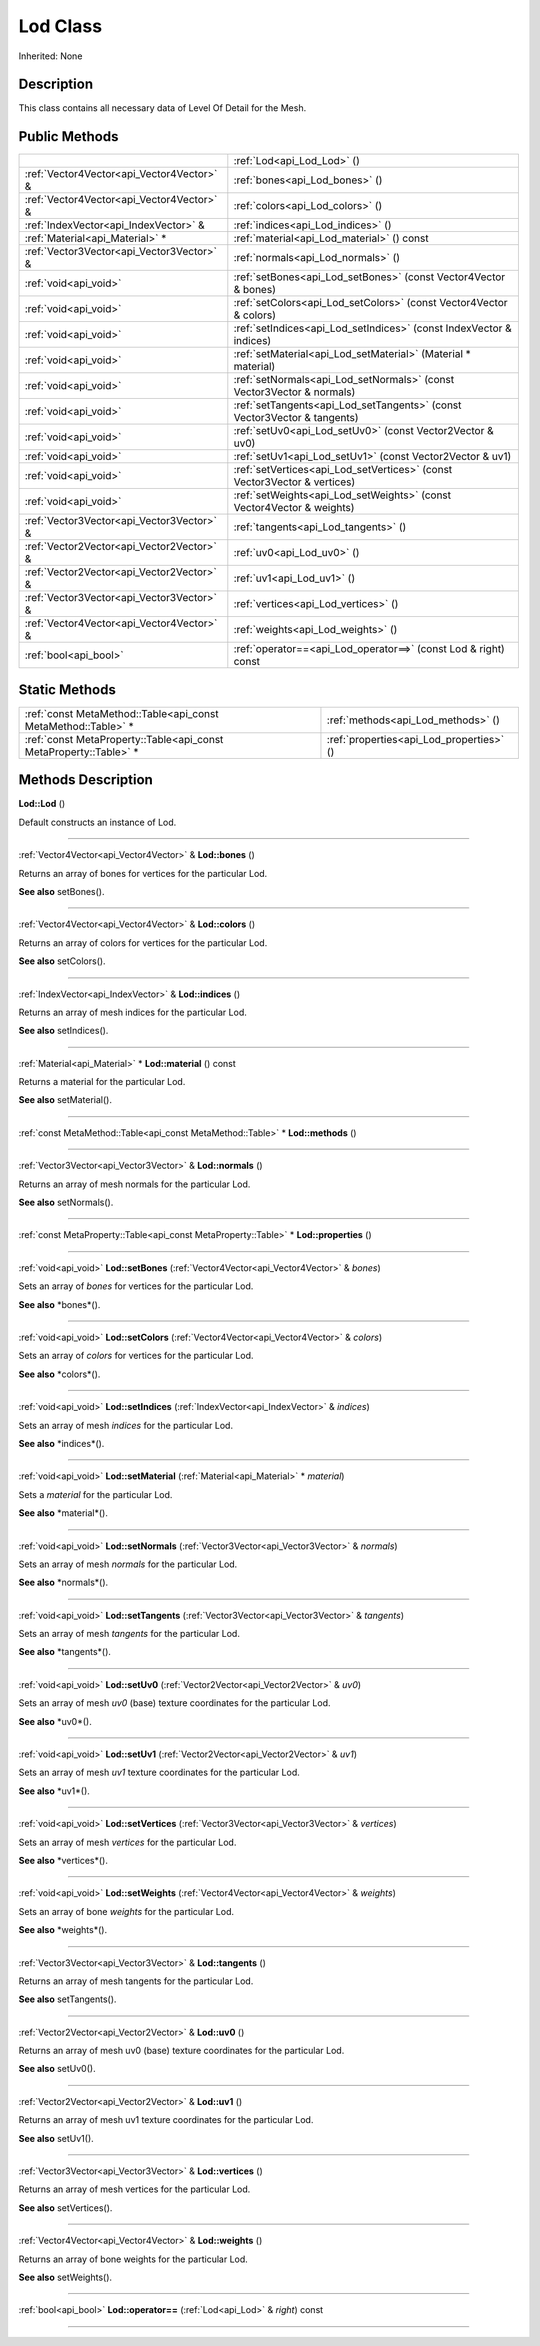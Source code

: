 .. _api_Lod:
Lod Class
================

Inherited: None

.. _api_Lod_description:
Description
-----------

This class contains all necessary data of Level Of Detail for the Mesh.



.. _api_Lod_public:
Public Methods
--------------

+-------------------------------------------+--------------------------------------------------------------------------+
|                                           | :ref:`Lod<api_Lod_Lod>` ()                                               |
+-------------------------------------------+--------------------------------------------------------------------------+
| :ref:`Vector4Vector<api_Vector4Vector>` & | :ref:`bones<api_Lod_bones>` ()                                           |
+-------------------------------------------+--------------------------------------------------------------------------+
| :ref:`Vector4Vector<api_Vector4Vector>` & | :ref:`colors<api_Lod_colors>` ()                                         |
+-------------------------------------------+--------------------------------------------------------------------------+
|     :ref:`IndexVector<api_IndexVector>` & | :ref:`indices<api_Lod_indices>` ()                                       |
+-------------------------------------------+--------------------------------------------------------------------------+
|           :ref:`Material<api_Material>` * | :ref:`material<api_Lod_material>` () const                               |
+-------------------------------------------+--------------------------------------------------------------------------+
| :ref:`Vector3Vector<api_Vector3Vector>` & | :ref:`normals<api_Lod_normals>` ()                                       |
+-------------------------------------------+--------------------------------------------------------------------------+
|                     :ref:`void<api_void>` | :ref:`setBones<api_Lod_setBones>` (const Vector4Vector & bones)          |
+-------------------------------------------+--------------------------------------------------------------------------+
|                     :ref:`void<api_void>` | :ref:`setColors<api_Lod_setColors>` (const Vector4Vector & colors)       |
+-------------------------------------------+--------------------------------------------------------------------------+
|                     :ref:`void<api_void>` | :ref:`setIndices<api_Lod_setIndices>` (const IndexVector & indices)      |
+-------------------------------------------+--------------------------------------------------------------------------+
|                     :ref:`void<api_void>` | :ref:`setMaterial<api_Lod_setMaterial>` (Material * material)            |
+-------------------------------------------+--------------------------------------------------------------------------+
|                     :ref:`void<api_void>` | :ref:`setNormals<api_Lod_setNormals>` (const Vector3Vector & normals)    |
+-------------------------------------------+--------------------------------------------------------------------------+
|                     :ref:`void<api_void>` | :ref:`setTangents<api_Lod_setTangents>` (const Vector3Vector & tangents) |
+-------------------------------------------+--------------------------------------------------------------------------+
|                     :ref:`void<api_void>` | :ref:`setUv0<api_Lod_setUv0>` (const Vector2Vector & uv0)                |
+-------------------------------------------+--------------------------------------------------------------------------+
|                     :ref:`void<api_void>` | :ref:`setUv1<api_Lod_setUv1>` (const Vector2Vector & uv1)                |
+-------------------------------------------+--------------------------------------------------------------------------+
|                     :ref:`void<api_void>` | :ref:`setVertices<api_Lod_setVertices>` (const Vector3Vector & vertices) |
+-------------------------------------------+--------------------------------------------------------------------------+
|                     :ref:`void<api_void>` | :ref:`setWeights<api_Lod_setWeights>` (const Vector4Vector & weights)    |
+-------------------------------------------+--------------------------------------------------------------------------+
| :ref:`Vector3Vector<api_Vector3Vector>` & | :ref:`tangents<api_Lod_tangents>` ()                                     |
+-------------------------------------------+--------------------------------------------------------------------------+
| :ref:`Vector2Vector<api_Vector2Vector>` & | :ref:`uv0<api_Lod_uv0>` ()                                               |
+-------------------------------------------+--------------------------------------------------------------------------+
| :ref:`Vector2Vector<api_Vector2Vector>` & | :ref:`uv1<api_Lod_uv1>` ()                                               |
+-------------------------------------------+--------------------------------------------------------------------------+
| :ref:`Vector3Vector<api_Vector3Vector>` & | :ref:`vertices<api_Lod_vertices>` ()                                     |
+-------------------------------------------+--------------------------------------------------------------------------+
| :ref:`Vector4Vector<api_Vector4Vector>` & | :ref:`weights<api_Lod_weights>` ()                                       |
+-------------------------------------------+--------------------------------------------------------------------------+
|                     :ref:`bool<api_bool>` | :ref:`operator==<api_Lod_operator==>` (const Lod & right) const          |
+-------------------------------------------+--------------------------------------------------------------------------+



.. _api_Lod_static:
Static Methods
--------------

+-------------------------------------------------------------------+------------------------------------------+
|     :ref:`const MetaMethod::Table<api_const MetaMethod::Table>` * | :ref:`methods<api_Lod_methods>` ()       |
+-------------------------------------------------------------------+------------------------------------------+
| :ref:`const MetaProperty::Table<api_const MetaProperty::Table>` * | :ref:`properties<api_Lod_properties>` () |
+-------------------------------------------------------------------+------------------------------------------+

.. _api_Lod_methods:
Methods Description
-------------------

.. _api_Lod_Lod:

**Lod::Lod** ()

Default constructs an instance of Lod.

----

.. _api_Lod_bones:

:ref:`Vector4Vector<api_Vector4Vector>` & **Lod::bones** ()

Returns an array of bones for vertices for the particular Lod.

**See also** setBones().

----

.. _api_Lod_colors:

:ref:`Vector4Vector<api_Vector4Vector>` & **Lod::colors** ()

Returns an array of colors for vertices for the particular Lod.

**See also** setColors().

----

.. _api_Lod_indices:

:ref:`IndexVector<api_IndexVector>` & **Lod::indices** ()

Returns an array of mesh indices for the particular Lod.

**See also** setIndices().

----

.. _api_Lod_material:

:ref:`Material<api_Material>` * **Lod::material** () const

Returns a material for the particular Lod.

**See also** setMaterial().

----

.. _api_Lod_methods:

:ref:`const MetaMethod::Table<api_const MetaMethod::Table>` * **Lod::methods** ()

----

.. _api_Lod_normals:

:ref:`Vector3Vector<api_Vector3Vector>` & **Lod::normals** ()

Returns an array of mesh normals for the particular Lod.

**See also** setNormals().

----

.. _api_Lod_properties:

:ref:`const MetaProperty::Table<api_const MetaProperty::Table>` * **Lod::properties** ()

----

.. _api_Lod_setBones:

:ref:`void<api_void>`  **Lod::setBones** (:ref:`Vector4Vector<api_Vector4Vector>` & *bones*)

Sets an array of *bones* for vertices for the particular Lod.

**See also** *bones*().

----

.. _api_Lod_setColors:

:ref:`void<api_void>`  **Lod::setColors** (:ref:`Vector4Vector<api_Vector4Vector>` & *colors*)

Sets an array of *colors* for vertices for the particular Lod.

**See also** *colors*().

----

.. _api_Lod_setIndices:

:ref:`void<api_void>`  **Lod::setIndices** (:ref:`IndexVector<api_IndexVector>` & *indices*)

Sets an array of mesh *indices* for the particular Lod.

**See also** *indices*().

----

.. _api_Lod_setMaterial:

:ref:`void<api_void>`  **Lod::setMaterial** (:ref:`Material<api_Material>` * *material*)

Sets a *material* for the particular Lod.

**See also** *material*().

----

.. _api_Lod_setNormals:

:ref:`void<api_void>`  **Lod::setNormals** (:ref:`Vector3Vector<api_Vector3Vector>` & *normals*)

Sets an array of mesh *normals* for the particular Lod.

**See also** *normals*().

----

.. _api_Lod_setTangents:

:ref:`void<api_void>`  **Lod::setTangents** (:ref:`Vector3Vector<api_Vector3Vector>` & *tangents*)

Sets an array of mesh *tangents* for the particular Lod.

**See also** *tangents*().

----

.. _api_Lod_setUv0:

:ref:`void<api_void>`  **Lod::setUv0** (:ref:`Vector2Vector<api_Vector2Vector>` & *uv0*)

Sets an array of mesh *uv0* (base) texture coordinates for the particular Lod.

**See also** *uv0*().

----

.. _api_Lod_setUv1:

:ref:`void<api_void>`  **Lod::setUv1** (:ref:`Vector2Vector<api_Vector2Vector>` & *uv1*)

Sets an array of mesh *uv1* texture coordinates for the particular Lod.

**See also** *uv1*().

----

.. _api_Lod_setVertices:

:ref:`void<api_void>`  **Lod::setVertices** (:ref:`Vector3Vector<api_Vector3Vector>` & *vertices*)

Sets an array of mesh *vertices* for the particular Lod.

**See also** *vertices*().

----

.. _api_Lod_setWeights:

:ref:`void<api_void>`  **Lod::setWeights** (:ref:`Vector4Vector<api_Vector4Vector>` & *weights*)

Sets an array of bone *weights* for the particular Lod.

**See also** *weights*().

----

.. _api_Lod_tangents:

:ref:`Vector3Vector<api_Vector3Vector>` & **Lod::tangents** ()

Returns an array of mesh tangents for the particular Lod.

**See also** setTangents().

----

.. _api_Lod_uv0:

:ref:`Vector2Vector<api_Vector2Vector>` & **Lod::uv0** ()

Returns an array of mesh uv0 (base) texture coordinates for the particular Lod.

**See also** setUv0().

----

.. _api_Lod_uv1:

:ref:`Vector2Vector<api_Vector2Vector>` & **Lod::uv1** ()

Returns an array of mesh uv1 texture coordinates for the particular Lod.

**See also** setUv1().

----

.. _api_Lod_vertices:

:ref:`Vector3Vector<api_Vector3Vector>` & **Lod::vertices** ()

Returns an array of mesh vertices for the particular Lod.

**See also** setVertices().

----

.. _api_Lod_weights:

:ref:`Vector4Vector<api_Vector4Vector>` & **Lod::weights** ()

Returns an array of bone weights for the particular Lod.

**See also** setWeights().

----

.. _api_Lod_operator==:

:ref:`bool<api_bool>`  **Lod::operator==** (:ref:`Lod<api_Lod>` & *right*) const

----


